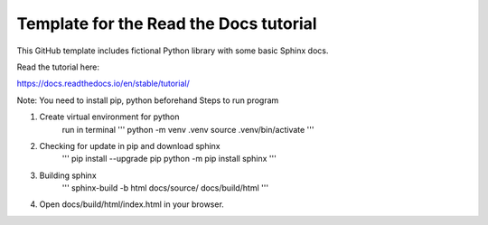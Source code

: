 Template for the Read the Docs tutorial
=======================================

This GitHub template includes fictional Python library
with some basic Sphinx docs.

Read the tutorial here:

https://docs.readthedocs.io/en/stable/tutorial/

Note: You need to install pip, python beforehand
Steps to run program

1. Create virtual environment for python
    run in terminal 
    '''
    python -m venv .venv
    source .venv/bin/activate
    '''
2. Checking for update in pip and download sphinx
    '''
    pip install --upgrade pip
    python -m pip install sphinx
    '''
3. Building sphinx
    '''
    sphinx-build -b html docs/source/ docs/build/html
    '''
4. Open docs/build/html/index.html in your browser.
